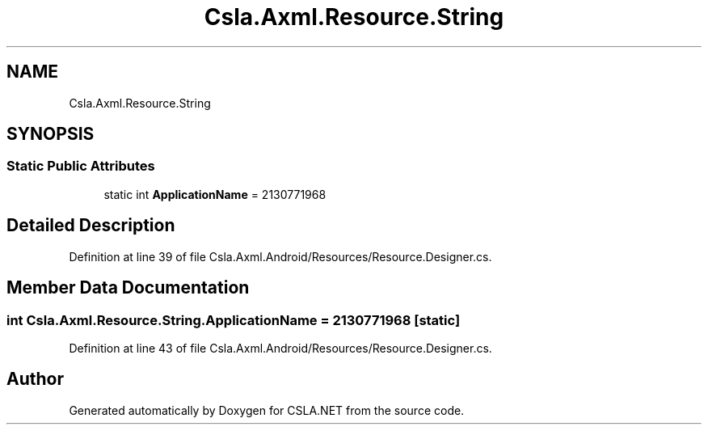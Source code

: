 .TH "Csla.Axml.Resource.String" 3 "Thu Jul 22 2021" "Version 5.4.2" "CSLA.NET" \" -*- nroff -*-
.ad l
.nh
.SH NAME
Csla.Axml.Resource.String
.SH SYNOPSIS
.br
.PP
.SS "Static Public Attributes"

.in +1c
.ti -1c
.RI "static int \fBApplicationName\fP = 2130771968"
.br
.in -1c
.SH "Detailed Description"
.PP 
Definition at line 39 of file Csla\&.Axml\&.Android/Resources/Resource\&.Designer\&.cs\&.
.SH "Member Data Documentation"
.PP 
.SS "int Csla\&.Axml\&.Resource\&.String\&.ApplicationName = 2130771968\fC [static]\fP"

.PP
Definition at line 43 of file Csla\&.Axml\&.Android/Resources/Resource\&.Designer\&.cs\&.

.SH "Author"
.PP 
Generated automatically by Doxygen for CSLA\&.NET from the source code\&.

